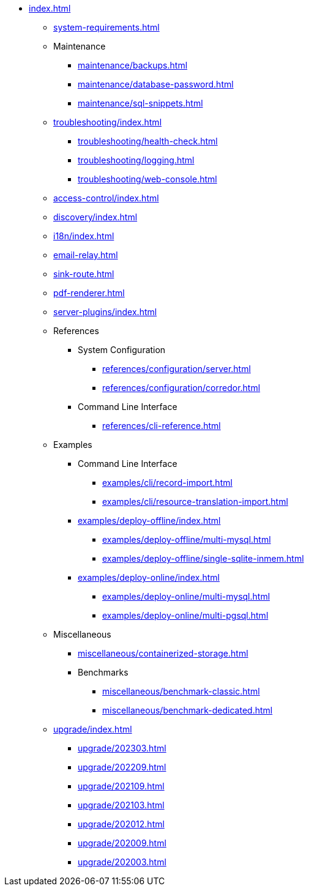 * xref:index.adoc[]

** xref:system-requirements.adoc[]

** Maintenance
*** xref:maintenance/backups.adoc[]
*** xref:maintenance/database-password.adoc[]
*** xref:maintenance/sql-snippets.adoc[]

** xref:troubleshooting/index.adoc[]
*** xref:troubleshooting/health-check.adoc[]
*** xref:troubleshooting/logging.adoc[]
*** xref:troubleshooting/web-console.adoc[]

** xref:access-control/index.adoc[]
** xref:discovery/index.adoc[]
** xref:i18n/index.adoc[]
** xref:email-relay.adoc[]
** xref:sink-route.adoc[]
** xref:pdf-renderer.adoc[]
** xref:server-plugins/index.adoc[]

** References
*** System Configuration
**** xref:references/configuration/server.adoc[]
**** xref:references/configuration/corredor.adoc[]
*** Command Line Interface
**** xref:references/cli-reference.adoc[]

** Examples
*** Command Line Interface
**** xref:examples/cli/record-import.adoc[]
**** xref:examples/cli/resource-translation-import.adoc[]
*** xref:examples/deploy-offline/index.adoc[]
**** xref:examples/deploy-offline/multi-mysql.adoc[]
**** xref:examples/deploy-offline/single-sqlite-inmem.adoc[]
*** xref:examples/deploy-online/index.adoc[]
**** xref:examples/deploy-online/multi-mysql.adoc[]
**** xref:examples/deploy-online/multi-pgsql.adoc[]
// **** xref:examples/deploy-online/single-mysql.adoc[]
// **** xref:examples/deploy-online/single-pgsql.adoc[]

** Miscellaneous
*** xref:miscellaneous/containerized-storage.adoc[]
*** Benchmarks
**** xref:miscellaneous/benchmark-classic.adoc[]
**** xref:miscellaneous/benchmark-dedicated.adoc[]

** xref:upgrade/index.adoc[]
*** xref:upgrade/202303.adoc[]
*** xref:upgrade/202209.adoc[]
*** xref:upgrade/202109.adoc[]
*** xref:upgrade/202103.adoc[]
*** xref:upgrade/202012.adoc[]
*** xref:upgrade/202009.adoc[]
*** xref:upgrade/202003.adoc[]
